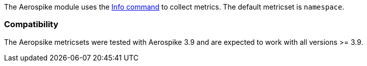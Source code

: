 The Aerospike module uses the http://www.aerospike.com/docs/reference/info[Info command] to collect metrics. The default metricset is `namespace`.

[float]
=== Compatibility

The Aeropsike metricsets were tested with Aerospike 3.9 and are expected to work with all versions >= 3.9.

